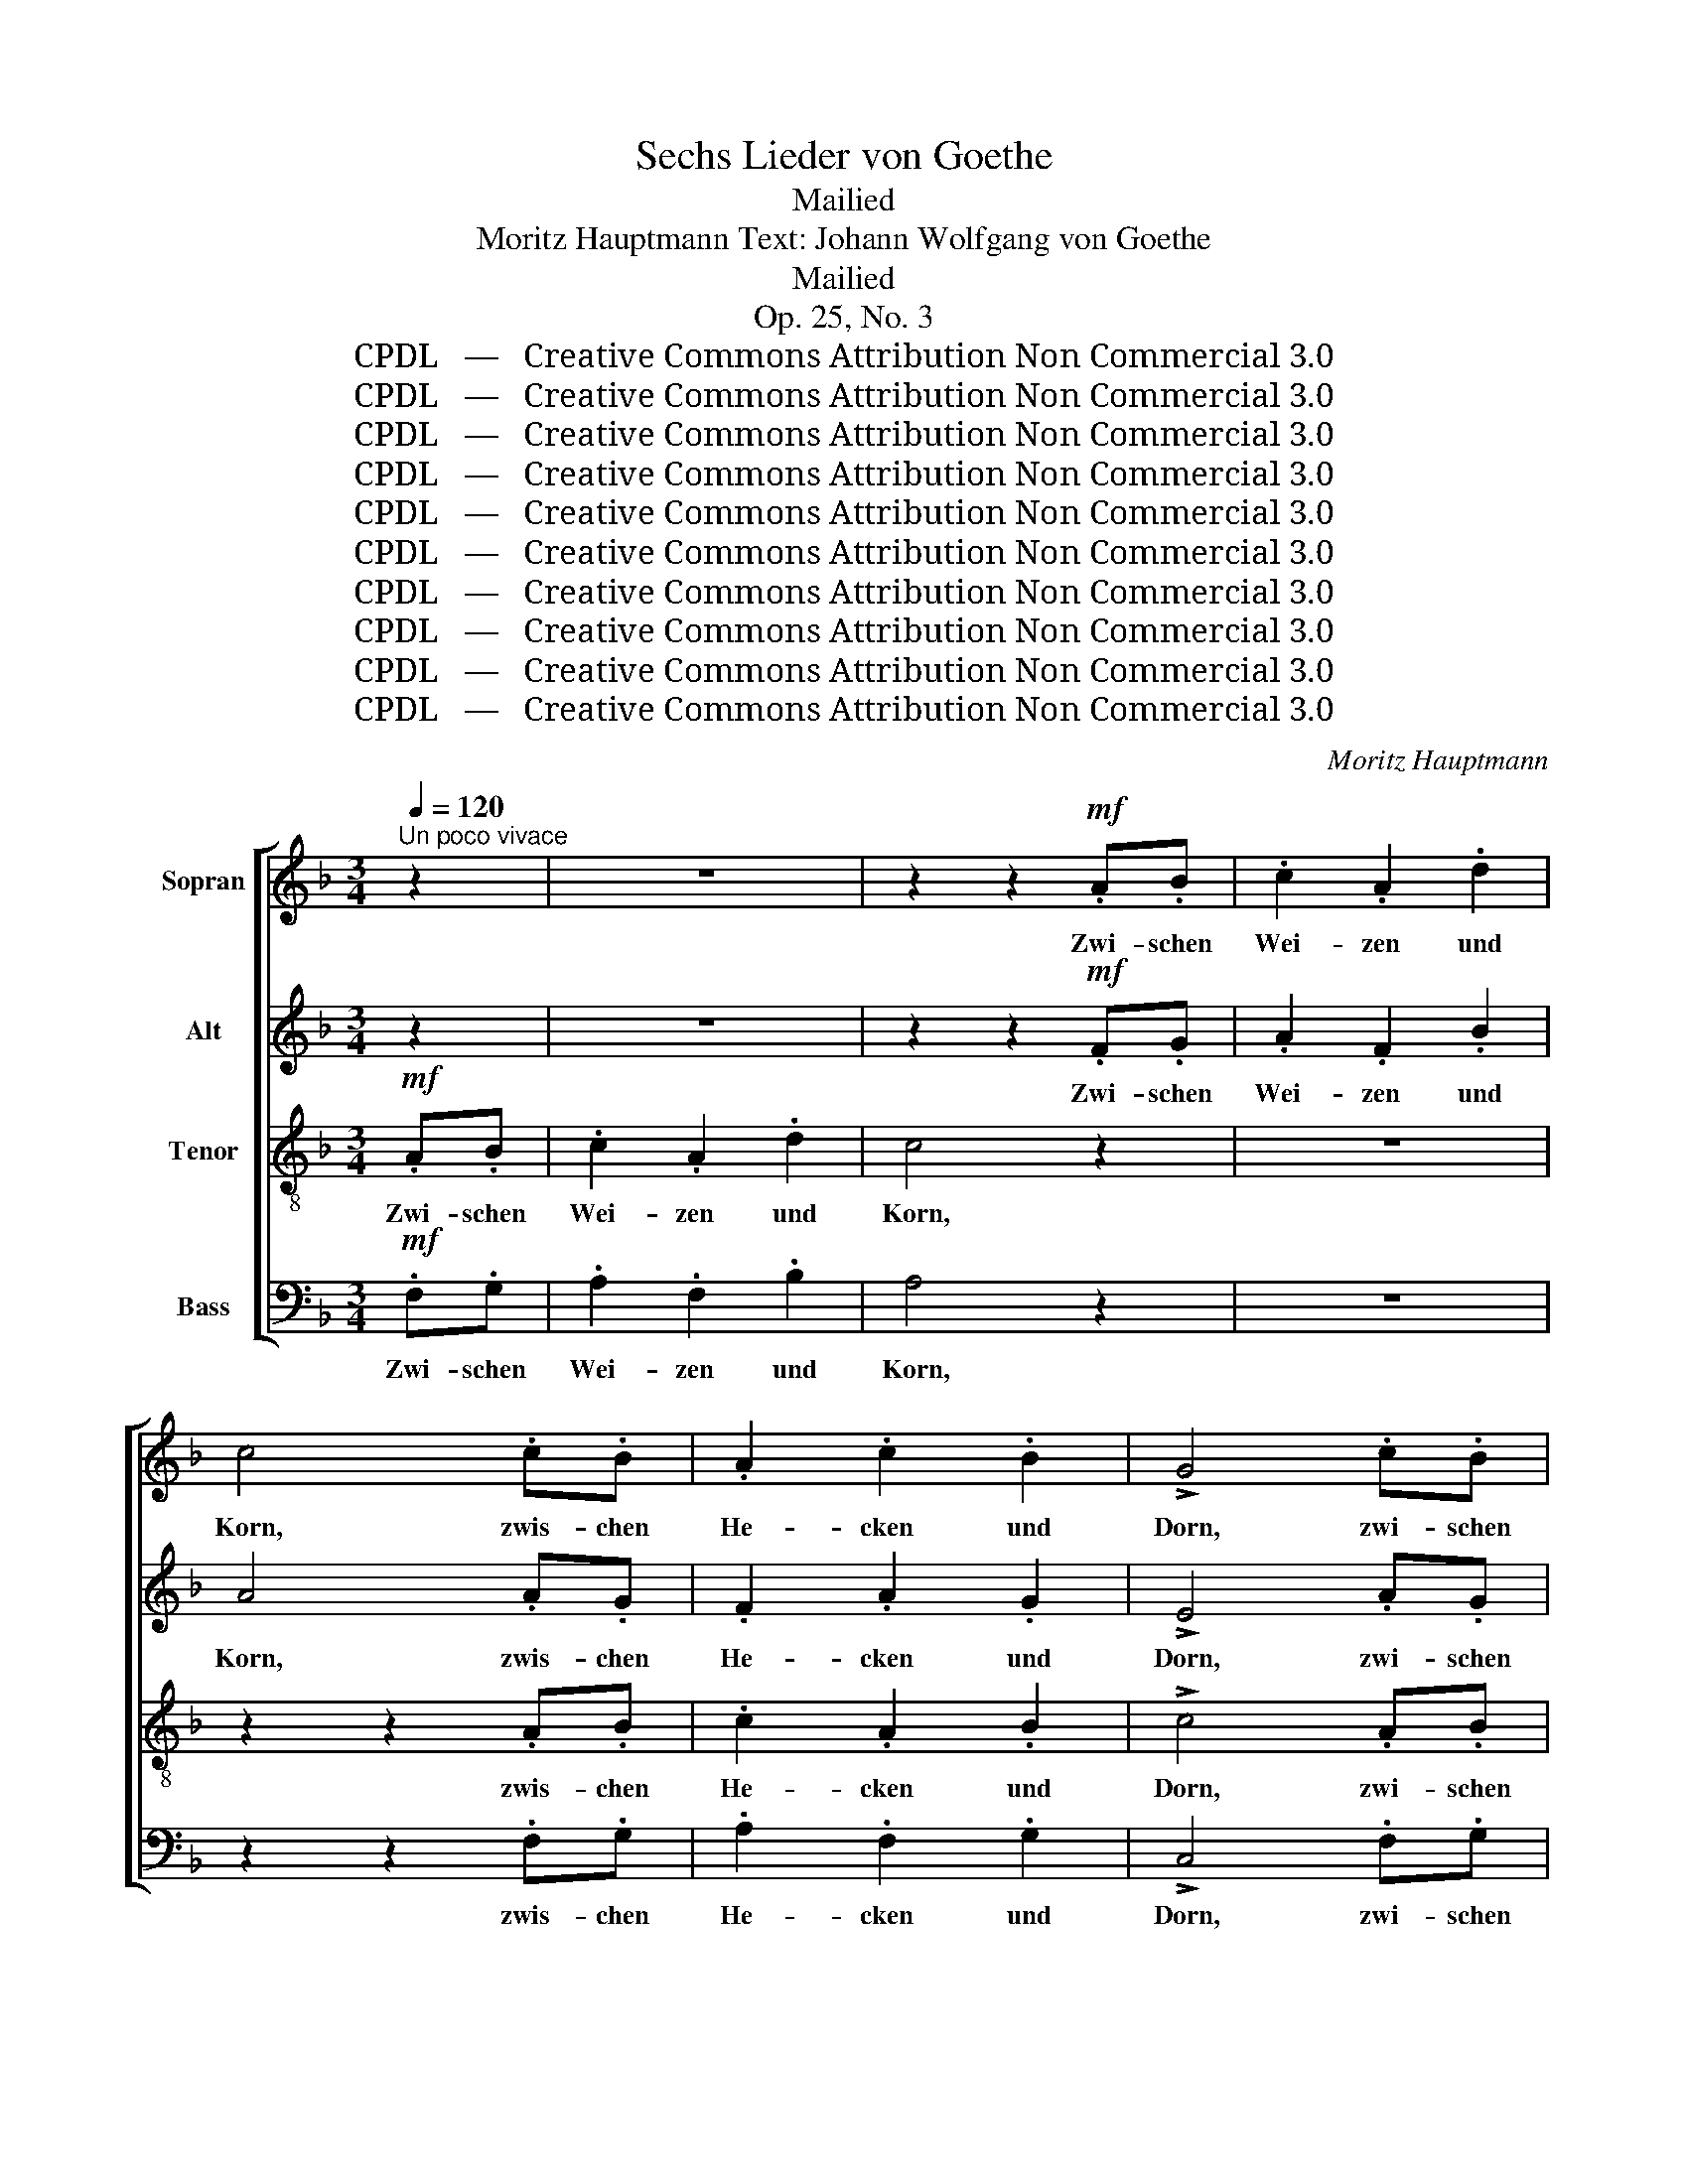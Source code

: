 X:1
T:Sechs Lieder von Goethe
T:Mailied
T:Moritz Hauptmann Text: Johann Wolfgang von Goethe
T:Mailied
T:Op. 25, No. 3
T:CPDL   —   Creative Commons Attribution Non Commercial 3.0
T:CPDL   —   Creative Commons Attribution Non Commercial 3.0
T:CPDL   —   Creative Commons Attribution Non Commercial 3.0
T:CPDL   —   Creative Commons Attribution Non Commercial 3.0
T:CPDL   —   Creative Commons Attribution Non Commercial 3.0
T:CPDL   —   Creative Commons Attribution Non Commercial 3.0
T:CPDL   —   Creative Commons Attribution Non Commercial 3.0
T:CPDL   —   Creative Commons Attribution Non Commercial 3.0
T:CPDL   —   Creative Commons Attribution Non Commercial 3.0
T:CPDL   —   Creative Commons Attribution Non Commercial 3.0
C:Moritz Hauptmann
Z:Johann Wolfgang von Goethe
Z:CPDL   —   Creative Commons Attribution Non Commercial 3.0
%%score [ 1 2 3 4 ]
L:1/8
Q:1/4=120
M:3/4
K:F
V:1 treble nm="Sopran"
V:2 treble nm="Alt"
V:3 treble-8 nm="Tenor"
V:4 bass nm="Bass"
V:1
"^Un poco vivace" z2 | z6 | z2 z2!mf! .A.B | .c2 .A2 .d2 | c4 .c.B | .A2 .c2 .B2 | !>!G4 .c.B | %7
w: ||Zwi- schen|Wei- zen und|Korn, zwis- chen|He- cken und|Dorn, zwi- schen|
 .A2 .c2 .B2 | !>!G4 z2 | A4!<(! c2!<)! |!>(! (c2 B2)!>)! G2 | F4 G2 | A2 z2 z2 | %13
w: Bäu- men und|Gras,|wo geht's|Lieb- * chen?|Sag mir|das!|
 (A2!<(! c2) f2!<)! |!>(! (f2 d2)!>)! B2 | (A3 B) G2 | F4 z2 |"^dol."!p! A4 G2 | (F3 E) F2 | %19
w: Wo _ geht's|Lieb- * chen?|Sag _ mir|das!|Fand mein|Hold- * chen|
 A4 =B2 | c4 z2 | (C2 A2) G2 | (F3 E) F2 | A4 =B2 | c4 z2 | z6 | z2 c2"^cresc." ^c2 | d4 A2 | %28
w: nicht da-|heim;|muss _ das|Gold- * chen|drau- ßen|sein,||muss das|Gold- chen,|
 z2!f! d2 ^d2 | e4 =d2 | (c3 =B) A2 | A4 z2 | d4"^dim." =B2 | G2 z2 z2 | z6 | z2"^dol."!p! c2 G2 | %36
w: muss das|Gold- chen|drau- * ßen|sein,|drau- ßen|sein.||Grünt und|
 d4 G2 | (e3 d) cA | (G3 A^FA | G2) z2 z2 | z6 | z2 c2 G2 | d4 G2 | (e3 d) cA | (G3 A^FA | %45
w: blü- het|schön _ der _|Mai; _ _ _|_||Lieb- chen|zie- het|froh _ und _|frei. _ _ _|
 G2) z2 z2 | z2 d2 G2 | (G3 A) G2 | z2 d2 G2 | G2 c2 _B2 | A4"^cresc." A2 | (A2 d2) c2 | =B4 z2 | %53
w: _|Fand mein|Hold- * chen|nicht da-|heim; muss das|Gold- chen|drau- * ßen|sein,|
 z2!f! =B2 e2 | (e3 d) c2 | f4 d2 | =B4 z2 |!p! !>!c4 G2 | (G3 ^F) G2 | G4!<(! G2!<)! | %60
w: muss das|Gold- * chen|drau- ßen|sein.|Grünt und|blü- * het|schön der|
!>(! G6!>)! | G4 A2 | (c4 A^F | G2) .c2 .G2 | (G3 ^F) G2 | G4!<(! G2!<)! |!>(! G6!>)! | G4 A2 | %68
w: Mai,|schön der|Mai; _ _|_ Lieb- chen|zie- * het|froh und|frei,|froh und|
 (c4 A^F | G2) G2 c2 | (c2 =B2) B2 | z2 G2 c2 | =B4 z2 | z2 G2 _B2 | (B2 A2) A2 | %75
w: frei. _ _|_ Fand mein|Hold- * chen|nicht da-|heim.|Wo geht's|Lieb- * chen,|
"^cresc." z2 A2 c2 | (c2 =B2) B2 | z2 =B2[Q:1/4=110]"^rall." d2 | (d3 c)"^dim." =BA | %79
w: wo geht's|Lieb- * chen,|wo geht's|Lieb- * chen? *|
"^dol." A4 G2 | G4 z2 |[Q:1/4=120]"^a tempo" (G4 ^G2) |"^cresc." (A3 =B) c2 | c4 G2 | %84
w: Sag mir|das!|Fand _|Hold- * chen,|Hold- chen|
 G4"^dim." F2 | E4 z2 | (c2 =B2) A2 |[Q:1/4=110]"^poco riten." G4!<(! c2!<)! | %88
w: nicht da-|heim;|muss _ das|Gold- chen|
!f!!>(! (c3 =B)!>)! AB |[Q:1/4=120]"^a tempo" c4 z2 | z6 | z2 z2!p! .G.A | ._B2 .G2 .c2 | %93
w: drau- * ßen _|sein.||wo sie|reich- te den|
 B4!mf! .A.B | .c2 .A2 .d2 | G4 .A.B | .c2 .A2 .d2 | G4!f! AB | !>!c2 !>!A2 !>!c2 | !>!f4 .F.G | %100
w: Kuss, an dem|Fel- sen beim|Fluss wo sie|reich- te den|Kuss, wo sie|reich- te den|Kuss, je- nen|
 !>!A2 !>!F2 !>!A2 | !>!d4 z2 |!p! .c.c .c2 .c2 | z2 .=B.B .B2 | %104
w: ers- ten im|Gras,|seh' ich et- was!|Ist sie das?|
 z2[Q:1/4=110]"^riten."!<(! _B2 B2!<)! |!>(! B4!>)! z2 |!mf![Q:1/4=100]"^più lento" A4!<(! c2!<)! | %107
w: Ist sie|das?|Fand mein|
!>(! (c2 B2)!>)! G2 | F4 G2 | A2 z2 z2 | (A2!<(! c2) f2!<)! |!>(! (f2 d2)!>)! B2 | (A3 B) G2 | %113
w: Hold- * chen|nicht da-|heim;|muss _ das|Gold- * chen|drau- * ßen|
 F4 z2 |] %114
w: sein.|
V:2
 z2 | z6 | z2 z2!mf! .F.G | .A2 .F2 .B2 | A4 .A.G | .F2 .A2 .G2 | !>!E4 .A.G | .F2 .A2 .G2 | %8
w: ||Zwi- schen|Wei- zen und|Korn, zwis- chen|He- cken und|Dorn, zwi- schen|Bäu- men und|
 !>!E4 z2 | F4!<(! F2!<)! |!>(! F4!>)! D2 | z2 C2 C2 | C2 z2 z2 | F4!<(! F2!<)! |!>(! F4!>)! G2 | %15
w: Gras,|Wo geht's|Lieb- chen,|Sag mir|das!|Wo geht's|Lieb- chen?|
 (F3 G) E2 | F4 z2 |"^dol."!p! F4 E2 | (D3 ^C) D2 | F4 F2 | E4 z2 | (A,2 F2) E2 | (D3 ^C) D2 | %23
w: Sag * mir|das!|Fand mein|Hold- * chen|nicht da-|heim;|muss _ das|Gold- * chen|
 F4 F2 | E4 z2 | z6 | z2 A2"^cresc." G2 | ^F4 A2 |!f! (D2 =B2) A2 | ^G4 =B2 | z2 E2 A2 | %31
w: drau- ßen|sein,||muss das|Gold- chen,|muss _ das|Gold- chen|drau- ßen,|
 (A3 G) F2 | F4 z2 |!pp! !>!E4 E2 | (E3 ^D) E2 | E4!<(! E2!<)! |!>(! F6!>)! | E4 F2 | (E4 ^D2 | %39
w: drau- * ßen|sein.|Grünt und|blü- * het|schön der|Mai;|schön der|Mai; _|
 E2) .E2 .E2 | (E3 ^D) E2 | E4!<(! E2!<)! |!>(! F6!>)! | E4 F2 | (E4 ^D2 | E2) z2 z2 | F4 F2 | %47
w: _ Lieb- chen|zie- * het|froh und|frei,|froh und|frei. _|_|Fand mein|
 (F2 E2) G2 | F4 F2 | E2 E2 G2 | (C2 A2)"^cresc." G2 | ^F4 A2 | D2!f! =B2 A2 | ^G4 =B2 | z2 E2 A2 | %55
w: Hold- * chen|nicht da-|heim; muss das|Gold- * chen|drau- ßen|sein, muss das|Gold- chen,|muss das|
 (A3 G) F2 | F4 z2 |!p! !>!E4 E2 | (E3 ^D) E2 | E4!<(! E2!<)! |!>(! F6!>)! | E4 F2 | (E4 ^D2 | %63
w: drau- * ßen|sein,|Grünt und|blü- * het|schön der|Mai,|schön der|Mai; _|
 E2) .E2 .E2 | (E3 ^D) E2 | E4!<(! E2!<)! |!>(! F6!>)! | E4 F2 | (E4 ^D2 | E2) z2 z2 | F4 F2 | %71
w: _ Lieb- chen|zie- * het|froh und|frei,|froh und|frei. _|_|Fand mein|
 (F2 E2) G2 | F4 F2 | E2 G2 E2 | C4 C2 |"^cresc." A4 ^F2 | D4 D2 | =B4 ^G2 | E4"^dim." C2 | %79
w: Hold- * chen|nicht da-|heim. Wo geht's|Lieb- chen,|wo geht's|Lieb- chen,|wo geht's|Lieb- chen?|
"^dol." F4 F2 | F4 z2 | E6 |"^cresc." ^D4 D2 | E4 E2 | D4"^dim." D2 | C4 z2 | ^D4 D2 | %87
w: Sag mir|das!|Fand|Hold- chen,|Hold- chen|nicht da-|heim;|muss das|
 (E2 G2)!<(! E2!<)! |!f!!>(! D4!>)! D2 | C4 z2 | z6 | z2 z2!p! .E.F | .G2 .E2 .A2 | G4!mf! .F.G | %94
w: Gold- * chen|drau- ßen|sein.||wo sie|reich- te den|Kuss, an dem|
 .A2 .F2 .B2 | E4 .F.G | .A2 .F2 .B2 | E4!f! FG | !>!A2 !>!F2 !>!A2 | !>!A4 .D.E | %100
w: Fel- sen beim|Fluss wo sie|reich- te den|Kuss, wo sie|reich- te den|Kuss, je- nen|
 !>!F2 !>!D2 !>!F2 | !>!F4 z2 |!p! .F.F .F2 .F2 | z2 .F.F .F2 | z2!<(! G2 G2!<)! |!>(! G4!>)! z2 | %106
w: ers- ten im|Gras,|seh' ich et- was!|Ist sie das?|Ist sie|das?|
!mf! F4!<(! F2!<)! |!>(! F4!>)! D2 | z2 C2 C2 | C2 z2 z2 | F4!<(! F2!<)! |!>(! F4!>)! G2 | %112
w: Fand mein|Hold- chen|nicht da-|heim;|muss das|Gold- chen|
 (F3 G) E2 | F4 z2 |] %114
w: drau- * ßen|sein.|
V:3
!mf! .A.B | .c2 .A2 .d2 | c4 z2 | z6 | z2 z2 .A.B | .c2 .A2 .B2 | !>!c4 .A.B | .c2 .A2 .B2 | %8
w: Zwi- schen|Wei- zen und|Korn,||zwis- chen|He- cken und|Dorn, zwi- schen|Bäu- men und|
 !>!c4 z2 | z2!<(! c2 _e2!<)! |!>(! d4!>)! B2 | A4 E2 | F2 A2 c2 | _e4!<(! e2!<)! | %14
w: Gras,|wo geht's|Lieb- chen?|Sag mir|das! Wo geht's|Wo geht's|
!>(! (d2 B2)!>)! d2 | c4 B2 | A4 z2 | z6 | z6 | z2!p! .d2 .G2 | c4 z2 | z6 | z6 | z2 .d2 .G2 | %24
w: Lieb- * chen?|Sag mir|das!|||nicht da-|heim;|||drau- ßen|
 c4 z2 |!mf! (G2 c2) =B2 | A4"^cresc." A2 | (A2 d2) c2 | =B4 z2 | z2!f! =B2 e2 | (e3 d) c2 | %31
w: sein,|fand _ mein|Hold- chen|nicht _ da-|heim;|muss das|Gold- * chen|
 f4 d2 | =B4 z2 |!pp! !>!c4 G2 | (G3 ^F) G2 | G4!<(! G2!<)! |!>(! G6!>)! | G4 A2 | (c4 A^F | %39
w: drau- ßen|sein.|Grünt und|blü- * het|schön der|Mai,|schön der|Mai; _ _|
 G2) .c2 .G2 | (G3 ^F) G2 | G4!<(! G2!<)! |!>(! G6!>)! | G4 A2 | (c4 A^F | G2) G2 c2 | %46
w: _ Lieb chen|zie- * et|froh und|frei,|froh und|frei. _ _|_ Fand mein|
 (c2 =B2) B2 | z2 G2 c2 | (c2 =B2) z2 | z6 | z2 c2"^cresc." ^c2 | d4 A2 | z2!f! d2 ^d2 | e4 =d2 | %54
w: Hold- * chen|nicht da-|heim; _||muss das|Gold- chen,|muss das|Gold- chen|
 (c3 =B) A2 | A4 z2 | d4"^dim." =B2 | G4 z2 | z2 z4 | z2!p! c2 G2 | d4 G2 | (e3 d) cA | (G3 A^FA | %63
w: drau- * ßen|sein,|drau- ßen|sein.||Grünt und|blü- het|schön _ der _|Mai; _ _ _|
 G2) z2 z2 | z6 | z2 c2 G2 | d4 G2 | (e3 d) cA | (G3 A^FA | G2) z2 z2 | z2 d2 G2 | (G3 A) G2 | %72
w: _||Lieb- chen|zie- het|froh _ und _|frei. _ _ _|_|Fand mein|Hold- * chen|
 z2 d2 G2 | c4 z2 | z2 c2 _e2 | (_e2 d2)"^cresc." d2 | z2 d2 f2 | (f2 e2) e2 | z2 e2"^dim." f2 | %79
w: nicht da-|heim.|Wo geht's|Lieb- * chen,|wo geht's|Lieb- * chen?|Sag mir,|
"^dol." d4 d2 | d4 z2 | c6 |"^cresc." (c3 =B) A2 | G4 c2 | (c3 =B)"^dim." AB | c4 z2 | %86
w: Sag mir|das!|Fand|Hold- * chen,|Hold- chen|nicht _ da- *|heim;|
 (A2 =B2) c2 | (c2 G2)!<(! G2!<)! |!f!!>(! G4!>)! F2 | E4!p! .E.F | .G2 .E2 .A2 | G4 z2 | z6 | z6 | %94
w: muss _ das|Gold- * chen|drau- ßen|sein. An dem|Fel- sen beim|Fluss,|||
 z2 z2!mf! .G.A | .B2 .G2 .c2 | A4 .G.A | .B2 .G2!f! .c.B | !>!A2 !>!c2 !>!A2 | !>!d4 .A.G | %100
w: an dem|Fel- sen beim|Fluss wo sie|reich- te, wo sie|reich- te den|Kuss, je- nen|
 !>!F2 !>!A2 !>!F2 | !>!B4 z2 |!p! .A.A .A2 .A2 | z2 ._A.A .A2 | z2!<(! G2 _d2!<)! | %105
w: ers- ten im|Gras,|seh' ich et- was!|Ist sie das?|Ist sie|
!>(! c4!>)! z2 | z2!mf! c2!<(! _e2!<)! |!>(! d4!>)! B2 | A4 =E2 | F2 A2 c2 | _e4!<(! e2!<)! | %111
w: das?|Fand mein|Hold- chen|nicht da-|heim; muss das|Gold- chen,|
!>(! (d2 B2)!>)! d2 | c4 B2 | A4 z2 |] %114
w: Gold- * chen|drau- ßen|sein.|
V:4
!mf! .F,.G, | .A,2 .F,2 .B,2 | A,4 z2 | z6 | z2 z2 .F,.G, | .A,2 .F,2 .G,2 | !>!C,4 .F,.G, | %7
w: Zwi- schen|Wei- zen und|Korn,||zwis- chen|He- cken und|Dorn, zwi- schen|
 .A,2 .F,2 .G,2 | !>!C,4 z2 | F,4!<(! F,2!<)! |!>(! B,,4!>)! B,,2 | C,4 C,2 | F,2 z2 z2 | %13
w: Bäu- men und|Gras,|Wo geht's|Lieb- chen,|Sag mir|das!|
 F,4!<(! A,2!<)! |!>(! B,4!>)! B,,2 | C,4 C,2 | F,,4 z2 | z6 | z6 | z6 | z2!p! .G,2 .C,2 | F,4 z2 | %22
w: Wo geht's|Lieb- chen?|Sag mir|das!||||nicht da-|heim;|
 z6 | z6 | z2 .G,2 .C,2 | .E,2!mf! E,2 G,2 | F,4"^cresc." _E,2 | D,4 ^F,2 | G,2!f! G,2 =F,2 | %29
w: ||drau- ßen|sein, fand mein|Hold- chen|nicht da-|heim; muss das|
 E,4 ^G,2 | A,4 C2 | z2 D,2 F,2 | G,,4 z2 |!pp! !>!C,4 C,2 | C,4 C,2 | C,4!<(! C,2!<)! | %36
w: Gold- chen|drau- ßen,|drau- ßen|sein.|Grünt und|blü- het|schön der|
!>(! =B,,6!>)! | C,4 C,2 | C,6- | C,2 .C,2 .C,2 | C,4 C,2 | C,4!<(! C,2!<)! |!>(! =B,,6!>)! | %43
w: Mai,|schön der|Mai;|_ Lieb- chen|zie- het|froh und|frei,|
 C,4 C,2 | C,6- | C,2 E,2 E,2 | D,2 G,,2 z2 | C,4 E,2 | D,4 G,2 | C,2 C,2 E,2 | F,4"^cresc." _E,2 | %51
w: froh und|frei.|_ Fand mein|Hold- chen|nicht da-|heim, da-|heim; muss das|Gold- chen|
 D,4 ^F,2 | G,4!f! =F,2 | E,4 ^G,2 | A,4 C2 | z2 D,2 F,2 | G,,4 z2 |!p! !>!C,4 C,2 | C,4 C,2 | %59
w: drau- ßen|sein, das|Gold- chen|drau- ßen,|drau- ßen|sein.|Grünt und|blü- het|
 C,4!<(! C,2!<)! |!>(! =B,,6!>)! | C,4 C,2 | C,6- | C,2 .C,2 .C,2 | C,4 C,2 | C,4!<(! C,2!<)! | %66
w: schön der|Mai,|schön der|Mai;|_ Lieb- chen|zie- het|froh und|
!>(! =B,,6!>)! | C,4 C,2 | C,6- | C,2 E,2 E,2 | D,2 G,,2 z2 | C,4 E,2 | (D,2 G,,2) z2 | %73
w: frei,|froh und|frei.|_ Fand mein|Hold- chen|nicht da-|heim. _|
 z2 E,2 C,2 | F,4 F,2 |"^cresc." ^F,4 D,2 | G,4 G,2 | ^G,4 E,2 | A,4"^dim." A,2 |"^dol." =B,4 B,2 | %80
w: Wo geht's|Lieb- chen,|wo geht's|Lieb- chen,|wo geht's|Lieb- chen?|Sag mir|
 =B,4 z2 | C6 |"^cresc." ^F,4 F,2 | G,6- | G,4"^dim." G,2 | A,4 z2 | ^F,4 F,2 | %87
w: das!|Fand|Hold- chen,|nicht|_ da-|heim;|muss das|
 (G,2 E,2)!<(! C,2!<)! |!f!!>(! G,,4!>)! G,,2 | C,4!p! .C,.D, | .E,2 .C,2 .F,2 | E,4 z2 | z6 | z6 | %94
w: Gold- * chen|drau- ßen|sein. An dem|Fel- sen beim|Fluss,|||
 z2 z2!mf! .E,.F, | .G,2 .E,2 .A,2 | F,4 .E,.F, | .G,2 .E,2!f! .A,.G, | !>!F,2 !>!A,2 !>!F,2 | %99
w: an dem|Fel- sen beim|Fluss wo sie|reich- te, wo sie|reich- te den|
 !>!D,4 .F,.E, | !>!D,2 !>!F,2 !>!D,2 | !>!B,,4 z2 |!p! .C,.C, .C,2 .C,2 | z2 .D,.D, .D,2 | %104
w: Kuss, je- nen|ers- ten im|Gras,|seh' ich et- was!|Ist sie das?|
 z2!<(! E,2 E,2!<)! |!>(! E,4!>)! z2 |!mf! F,4!<(! F,2!<)! |!>(! B,,4!>)! B,,2 | C,4 C,2 | %109
w: Ist sie|das?|Fand mein|Hold- chen|nicht da-|
 F,2 z2 z2 | F,4!<(! A,2!<)! |!>(! B,4!>)! B,,2 | C,4 C,2 | F,,4 z2 |] %114
w: heim;|muss das|Gold- chen|drau- ßen|sein.|

